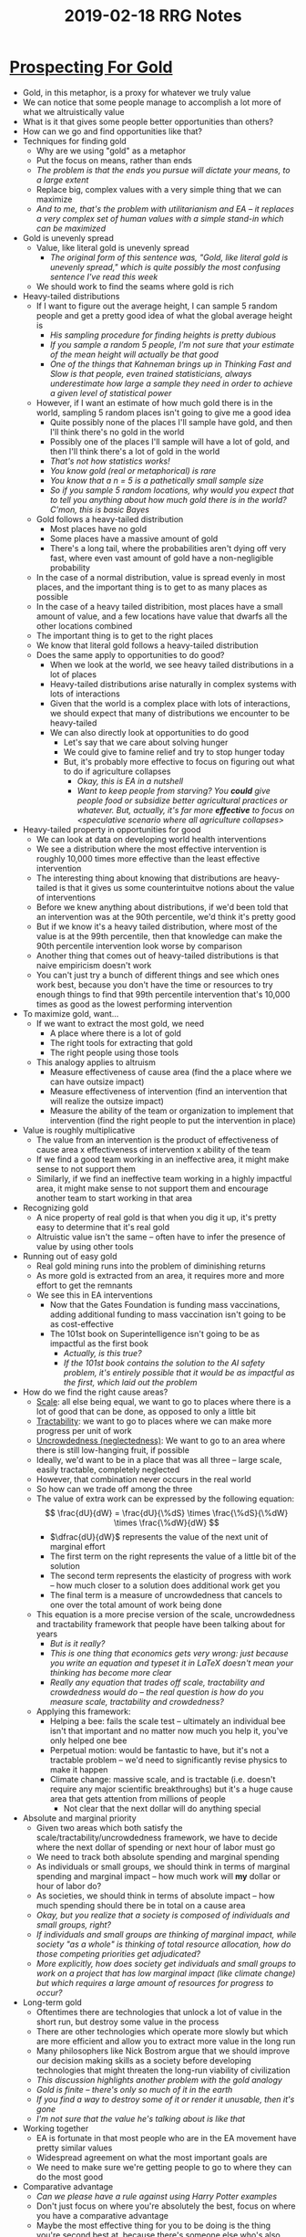 #+TITLE: 2019-02-18 RRG Notes
#+OPTIONS: num:nil

* [[https://www.effectivealtruism.org/articles/prospecting-for-gold-owen-cotton-barratt/][Prospecting For Gold]]
+ Gold, in this metaphor, is a proxy for whatever we truly value
+ We can notice that some people manage to accomplish a lot more of what we altruistically value
+ What is it that gives some people better opportunities than others?
+ How can we go and find opportunities like that?
+ Techniques for finding gold
  + Why are we using "gold" as a metaphor
  + Put the focus on means, rather than ends
  + /The problem is that the ends you pursue will dictate your means, to a large extent/
  + Replace big, complex values with a very simple thing that we can maximize
  + /And to me, that's the problem with utilitarianism and EA -- it replaces a very complex set of human values with a simple stand-in which can be maximized/
+ Gold is unevenly spread
  + Value, like literal gold is unevenly spread
    + /The original form of this sentence was, "Gold, like literal gold is unevenly spread," which is quite possibly the most confusing sentence I've read this week/
  + We should work to find the seams where gold is rich
+ Heavy-tailed distributions
  + If I want to figure out the average height, I can sample 5 random people and get a pretty good idea of what the global average height is
    + /His sampling procedure for finding heights is pretty dubious/
    + /If you sample a random 5 people, I'm not sure that your estimate of the mean height will actually be that good/
    + /One of the things that Kahneman brings up in Thinking Fast and Slow is that people, even trained statisticians, always underestimate how large a sample they need in order to achieve a given level of statistical power/
  + However, if I want an estimate of how much gold there is in the world, sampling 5 random places isn't going to give me a good idea
    + Quite possibly none of the places I'll sample have gold, and then I'll think there's no gold in the world
    + Possibly one of the places I'll sample will have a lot of gold, and then I'll think there's a lot of gold in the world
    + /That's not how statistics works!/
    + /You know gold (real or metaphorical) is rare/
    + /You know that a n = 5 is a pathetically small sample size/
    + /So if you sample 5 random locations, why would you expect that to tell you anything about how much gold there is in the world? C'mon, this is basic Bayes/
  + Gold follows a heavy-tailed distribution
    + Most places have no gold
    + Some places have a massive amount of gold
    + There's a long tail, where the probabilities aren't dying off very fast, where even vast amount of gold have a non-negligible probability
  + In the case of a normal distribution, value is spread evenly in most places, and the important thing is to get to as many places as possible
  + In the case of a heavy tailed distribition, most places have a small amount of value, and a few locations have value that dwarfs all the other locations combined
  + The important thing is to get to the right places
  + We know that literal gold follows a heavy-tailed distribution
  + Does the same apply to opportunities to do good?
    + When we look at the world, we see heavy tailed distributions in a lot of places
    + Heavy-tailed distributions arise naturally in complex systems with lots of interactions
    + Given that the world is a complex place with lots of interactions, we should expect that many of distributions we encounter to be heavy-tailed
    + We can also directly look at opportunities to do good
      + Let's say that we care about solving hunger
      + We could give to famine relief and try to stop hunger today
      + But, it's probably more effective to focus on figuring out what to do if agriculture collapses
        + /Okay, this is EA in a nutshell/
        + /Want to keep people from starving? You *could* give people food or subsidize better agricultural practices or whatever. But, actually, it's far more *effective* to focus on <speculative scenario where all agriculture collapses>/
+ Heavy-tailed property in opportunities for good
  + We can look at data on developing world health interventions
  + We see a distribution where the most effective intervention is roughly 10,000 times more effective than the least effective intervention
  + The interesting thing about knowing that distributions are heavy-tailed is that it gives us some counterintuitve notions about the value of interventions
  + Before we knew anything about distributions, if we'd been told that an intervention was at the 90th percentile, we'd think it's pretty good
  + But if we know it's a heavy tailed distribution, where most of the value is at the 99th percentile, then that knowledge can make the 90th percentile intervention look worse by comparison
  + Another thing that comes out of heavy-tailed distributions is that naive empiricism doesn't work
  + You can't just try a bunch of different things and see which ones work best, because you don't have the time or resources to try enough things to find that 99th percentile intervention that's 10,000 times as good as the lowest performing intervention
+ To maximize gold, want...
  + If we want to extract the most gold, we need
    + A place where there is a lot of gold
    + The right tools for extracting that gold
    + The right people using those tools
  + This analogy applies to altruism
    + Measure effectiveness of cause area (find the a place where we can have outsize impact)
    + Measure effectiveness of intervention (find an intervention that will realize the outsize impact)
    + Measure the ability of the team or organization to implement that intervention (find the right people to put the intervention in place)
+ Value is roughly multiplicative
  + The value from an intervention is the product of effectiveness of cause area x effectiveness of intervention x ability of the team
  + If we find a good team working in an ineffective area, it might make sense to not support them
  + Similarly, if we find an ineffective team working in a highly impactful area, it might make sense to not support them and encourage another team to start working in that area
+ Recognizing gold
  + A nice property of real gold is that when you dig it up, it's pretty easy to determine that it's real gold
  + Altruistic value isn't the same -- often have to infer the presence of value by using other tools
+ Running out of easy gold
  + Real gold mining runs into the problem of diminishing returns
  + As more gold is extracted from an area, it requires more and more effort to get the remnants
  + We see this in EA interventions
    + Now that the Gates Foundation is funding mass vaccinations, adding additional funding to mass vaccination isn't going to be as cost-effective
    + The 101st book on Superintelligence isn't going to be as impactful as the first book
      + /Actually, is this true?/
      + /If the 101st book contains the solution to the AI safety problem, it's entirely possible that it would be as impactful as the first, which laid out the problem/
+ How do we find the right cause areas?
  + _Scale_: all else being equal, we want to go to places where there is a lot of good that can be done, as opposed to only a little bit
  + _Tractability_: we want to go to places where we can make more progress per unit of work
  + _Uncrowdedness (neglectedness)_: We want to go to an area where there is still low-hanging fruit, if possible
  + Ideally, we'd want to be in a place that was all three -- large scale, easily tractable, completely neglected
  + However, that combination never occurs in the real world
  + So how can we trade off among the three
  + The value of extra work can be expressed by the following equation:
    \[
        \frac{dU}{dW} = \frac{dU}{\%dS} \times \frac{\%dS}{\%dW} \times \frac{\%dW}{dW}
    \]
    + \(\dfrac{dU}{dW}\) represents the value of the next unit of marginal effort
    + The first term on the right represents the value of a little bit of the solution
    + The second term represents the elasticity of progress with work -- how much closer to a solution does additional work get you
    + The final term is a measure of uncrowdedness that cancels to one over the total amount of work being done
  + This equation is a more precise version of the scale, uncrowdedness and tractability framework that people have been talking about for years
    + /But is it really?/
    + /This is one thing that economics gets very wrong: just because you write an equation and typeset it in LaTeX doesn't mean your thinking has become more clear/
    + /Really any equation that trades off scale, tractability and crowdedness would do -- the real question is how do you measure scale, tractability and crowdedness?/
  + Applying this framework:
    + Helping a bee: fails the scale test -- ultimately an individual bee isn't that important and no matter now much you help it, you've only helped one bee
    + Perpetual motion: would be fantastic to have, but it's not a tractable problem -- we'd need to significantly revise physics to make it happen
    + Climate change: massive scale, and is tractable (i.e. doesn't require any major scientific breakthroughs) but it's a huge cause area that gets attention from millions of people
      + Not clear that the next dollar will do anything special
+ Absolute and marginal priority
  + Given two areas which both satisfy the scale/tractability/uncrowdedness framework, we have to decide where the next dollar of spending or next hour of labor must go
  + We need to track both absolute spending and marginal spending
  + As individuals or small groups, we should think in terms of marginal spending and marginal impact -- how much work will *my* dollar or hour of labor do?
  + As societies, we should think in terms of absolute impact -- how much spending should there be in total on a cause area
  + /Okay, but you realize that a society is composed of individuals and small groups, right?/
  + /If individuals and small groups are thinking of marginal impact, while society "as a whole" is thinking of total resource allocation, how do those competing priorities get adjudicated?/
  + /More explicitly, how does society get individuals and small groups to work on a project that has low marginal impact (like climate change) but which requires a large amount of resources for progress to occur?/
+ Long-term gold
  + Oftentimes there are technologies that unlock a lot of value in the short run, but destroy some value in the process
  + There are other technologies which operate more slowly but which are more efficient and allow you to extract more value in the long run
  + Many philosophers like Nick Bostrom argue that we should improve our decision making skills as a society before developing technologies that might threaten the long-run viability of civilization
  + /This discussion highlights another problem with the gold analogy/
  + /Gold is finite -- there's only so much of it in the earth/
  + /If you find a way to destroy some of it or render it unusable, then it's gone/
  + /I'm not sure that the value he's talking about is like that/
+ Working together
  + EA is fortunate in that most people who are in the EA movement have pretty similar values
  + Widespread agreement on what the most important goals are
  + We need to make sure we're getting people to go to where they can do the most good
+ Comparative advantage
  + /Can we please have a rule against using Harry Potter examples/
  + Don't just focus on where you're absolutely the best, focus on where you have a comparative advantage
  + Maybe the most effective thing for you to be doing is the thing you're second best at, because there's someone else who's also pretty good at doing the thing you're best at, but no one else who can do the thing you're second best at
+ Comparative advantage at multiple levels
  + Comparative advantage applies at the group level as well as at the individual level
  + Different organizations or groups may be better placed to take advantage of different opportunities
  + Another thing that we need to consider is comparative advantage might vary with time -- we might be better positioned to do something now than people in the past or future
  + Can we influence which problems people in the future work on, compounding our impact?
+ Building a map together
  + All of us have small parts of the the model that tells us where real value is
  + We need mechanisms like peer review or Wikipedia's review process to help us aggregate and filter everyone's intuitions on where the most value is
  + As the EA movement grows, this aggregation and filtering will become more important
  + As we get more resources, it becomes more important that those resources get used wisely
+ Good local norms
  + We need to have good norms to ensure the spread of good ideas
  + Pay attention to why we believe things
    + Do you believe things because it's what you've been told or because you've worked out the reasoning for yourself?
    + Not that you working something out yourself is necessarily a strong reason for you to believe it: it's entirely possible that you've made a mistake
    + But you should know why you believe something and be able to communicate that why to others
      + /This is why citations are important, and it makes me sad that the community devalues them/
  + Shortening the chain
    + Go back to original sources
    + When people tell you that they read a claim on a website, go to the website and check it out
    + Going back and verifying that the original sources for a claim are correct can make you more robustly confident in the claim
    + /Hence citations/
  + Disagreement is an opportunity to learn
    + When you find yourself talking to someone who has a point of view that's unlikely to be correct, try to figure out how they came to that point of view
    + Not only is it polite, it also helps you build a deeper picture of the evidence that you do have
    + /This runs into diminishing returns quickly/
    + /It's fascinating to meet the first young-earth creationist, global warming denier, or the person wh think that 9/11 was inside job/
    + /By the time you've met the tenth, there really isn't much more you can learn/
+ Retrospective: What I believe and Why
  + Why should we believe Owen?
  + Heavy tailed distributions
    + The fact that many distributions are heavy tailed is a fairly well established property
    + Heavy-tailed isn't a binary property -- there's a whole continuum of distributions from standard gaussian to heavy-tailed
  + Digression: Altruistic market efficiency
    + /Side-note: never ever put digressions in the conclusion of your talk/
    + One thing that comes up in financial markets is that people start out by exploring a lot of different ways to make money
    + Most of those ways kind of suck, but a few work really well
    + Then everyone rushes in to those few ways and they stop working as well
    + In effect, efficient allocation of resources makes the distribution less heavy-tailed
    + Is this a factor for EA?
      + While EA has heavy-tailed distributions, the EA market isn't all that efficient
      + We don't have the feedback loops or ways of calculating effect that would allow market-like mechanisms to operate
        + Part of the EA project is working out ways of calculating effect to allow charities to get feedback from their interventions
  + Factoring cost effectiveness
    + This is a simple point -- not really space for it to be wrong
    + /I'm not sure that it is that obvious -- he seems to be taking it as a given that the value from a given cause area is multiplicative based upon the effectiveness of the cause area, the effectiveness of the intervention and the ability of the team/
    + /What if it's not? What if the effectiveness of the team is only an additive factor?/
    + There might be more variation among some of the dimensions (effectiveness of cause area, effectiveness of intervention, and effectiveness of team) than others
  + Diminishing returns
    + Some areas have diminishing returns, but other areas might actually have increasing returns to scale
    + Returns to scale probably apply more at the organization scale than at the domain scale
  + Scale, tractability, uncrowdedness
    + It's obvious that all three of these matter
    + It's obviously correct that this factorization is correct
      + /I don't think it's obvious at all/
    + Does the factorization break things up into things that are easier to measure?
    + It does match up with an informal framework that people have been using for years, so it's probably good
      + /I don't know about that either -- one of the nice properties of informal frameworks is that people can choose to *stop* using them when they don't work any more/
      + /You turn Scale Tractability Uncrowdedness into a mathematical framework, slap a nice three-letter abbreviation on it (STU, or better STuC), and then people are going to find that they have to justify everything in terms of scale, tractability, and uncrowdedness, even when those aren't necessarily the correct metrics to be using/
  + Absolute and marginal priorities
    + This is also a fairly trivial point
    + It's easy to understand that some things requiring more spending overall won't necessarily benefit that much from my additional dollar
  + Differential progress
    + The argument checks out and it's appeared in a few academic papers
    + However, it is counterintuitive, and we should give it more scrutiny
    + /I'm amused that out of all the counterintuitive notions in the presentation, he chooses to highlight as counterintuitive the only concept which I didn't find counterintuitive/
    + /That said, I do agree that it should be subject to more scrutiny -- I didn't like the analogy/
      + /I'm still not clear what "dynamite" maps to in the analogy/
      + /Concrete examples of fast technology that destroyed long term value vs. slow technology that preserved long term value would be good to have/
  + Comparative advantage
    + Comparative advantage is a standard idea from economics
    + The new thing here is adding a time component to the comparative advantage calculation
  + Aggregating knowledge
    + We all want better ways of aggregating knowledge
    + The question is can we actually build those better ways
  + Stating reasons for beliefs
    + This is another common-sense thing
    + There are, of course, costs to stating why you believe something
      + Slows down communication
      + Makes the community more off-putting to newcomers
      + /I think these are all costs worth bearing/
      + /If EA is serious about its mission: finding the most effective interventions and allocating resources towards them, it makes sense to be absolutely rigorous in making sure that the interventions that are found are actually those which are most worthy/
      + /Otherwise why should I believe GiveWell over my own intution?/
+ Conclusion
  + We need to be careful about aiming at the right things
  + We need to spread broadly the knowledge of how to find the right things to aim at
  + It's important that we think about these things now, when the community is still in its early days, so we can get these norms established before it becomes difficult to do so
* [[https://80000hours.org/articles/problem-framework/][How To Compare different global problems in terms of impact]]
+ How do you figure out which area is most effective to focus on?
+ What problem you choose to focus on is the biggest determinant of the social impact you have with your career
+ Framework:
  + Scale
  + Neglectedness
  + Solvability
  + Personal fit
+ Introducing how we define the factors
  + Ultimately, what we want to know is the expected good that will result from the next unit of resources invested in a problem
  + This is hard to estimate, so we break it down into components that we can estimate individually
    + /I literally facepalmed at this: "Here is a hard thing that we don't know how to estimate. By breaking it down into three smaller things, which we also don't know how to estimate, we have made the problem more tractable/
    + Scale: (good done/% of problem solved)
    + Solvability: (% of problem solved / % increase in resources)
    + Neglectedness: (% increase in resources / extra person or $)
      + /Credit here for explaining the equation from the previous post better/
      + /I can see how the neglectedness thing makes sense -- it's literally "How much of an increase does the next person or dollar represent?"/
    + The nice thing about breaking it down this way is that if you multiply Scale, Solvability and Neglectedness, you get (good done) / (extra person or $)
  + Finally, add a bonus factor for suitability, when attempting to decide which problems _you_ should work on
+ Defining a problem carefully
  + Make sure you have a clear definition of the scope of the problems you're comparing
  + Example: "global health"
    + Which diseases
    + Which countries
  + Note that narrowly described problems tend to look better than broad problems
  + Problems can be made to look more or less pressing by altering their definitions
+ Creating a (logarithmic) scale
  + There are often huge differences between cause areas on the metrics listed above
  + Using a logarithmic scale allows us to take the logarithm of each metric and then add them together instead of multiplying them all
  + When comparing the cost-effectiveness of various problems, you can look at the differences of their log scores
+ How to assess scale
  + Definition of scale: if we solved this problem, how much would the world improve?
    + Measure scale in terms of its effect on well-being (in terms of QALYs)
    + Scale can be increased by
      + Affecting more people
      + Having a greater impact
    + If you have different values, you can plug that in to your definition of "scale"
  + Measuring scale
    + Measuring scale is difficult, especially when considering the long-term and indirect effects of solving a problem
    + Example: what was the impact of Einstein's discovery of relativity?
      + It would have been difficult to assess the impact of the theory of relativity in 1916, but that doesn't mean that breakthroughs in physics don't matter
    + To make wide-ranging comparisons between problems, you need to turn to "yardsticks" for scale
      + One commonly used yardstick in economics is GDP (although GDP certainly has problems of its own)
      + Another yardstick proposed by Bostrom is whether an action increases or reduces existential risk
  + The process of measuring scale is most difficult when you're comparing across yardsticks
    + /How much does a particular health intervention lower existential risk?/
    + These tradeoffs are also most susceptible to worldview and value judgements
    + There are big disagreements over how much to value the future, how much to value animals, etc.
  + /I don't disagree with the methodology, but I do find their examples illustrative/
  + /Turning 10,000 people vegan ranks as a 2. Saving 3 lives ranks as a 0/
  + /So turning 10,000 people vegan ranks as being literally 100x more beneficial than saving 3 human lives -- and really, that's the most stereotypical EA calculation I've seen/
+ How to assess neglectedness
  + How many people or dollars are currently being allocated to the problem?
  + Why is it important?
    + Often, after a large amount of resources have been devoted to a problem, you'll hit diminishing returns
    + For example, mass vaccination is a very effective intervention, but goverments have already poured massive amounts of money into vaccination programs
    + Neglectedness also allows us to determine which problems are "most pressing"
    + If there's a new problem that no one has worked on yet, it might turn out to be more solvable than previously thought
  + How to assess it
    + A challenge - direct vs. indirect effort
      + Often there's a lot of money being spent on efforts that are indirectly working on the problem or working on adjacent problems
      + For example: there's not a lot of money being spent on anti-aging research directly, but there *is* a lot of money being spent on biomedical research more broadly
      + Even though the money spent on the indirect effort may not be as well-targeted as the money spent on the direct effort, there might be so much more money spent on the indirect effort that the indirect spending is responsible for most of the progress in the cause area
      + To go back to the example, the indirect spending on medical research is probably responsible for most of the progress on anti-aging
      + Indirect efforts are often difficult to measure and score -- for this reason 80,000 hours only scores direct efforts on a problem
      + This isn't as much of a problem as it appears because this is adjusted for when we measure solvability (tractability)
    + More tips on how to assess
      + Rather than trying to assess neglectedness directly, you can think about questions like:
        + Why hasn't this already been addressed by markets and/or governments
        + Is this a new field or a field that's at the intersection of two disciplines (for research)
        + If you don't work on this problem, how likely is it that someone else will step in to work on the problem
        + If you work on this problem, will you learn more about how pressing it is in comparison to other problems
    + It's important to assess scale and neglectdness together
    + We care about the ratio of scale to neglectedness -- we want the biggest problem that also has the least amount of resources devoted to it
    + If several kinds of input are being dedicated to a problem, assess neglectedness by the lowest value among the different kinds of input
+ How to assess how solvable a problem is
  + Definition: if we doubled the amount of direct effort on this problem, what fraction of the remaining problem would we expect to solve?
  + Why is it important
    + Even if a problem is hugely important and highly neglected, there might not be very much we can do about it
    + Example: aging
      + Huge in scale
      + Highly neglected -- 2/3s of global ill-health is some form of aging
      + However, direct research on aging is neglected because researchers believe that it's very hard to solve
  + How to assess it
    + Are there cost-effective interventions for making progress on this problem with rigorous evidence behind them
    + Are there promising but unproven interventions which can be cheaply tested?
    + Are there theoretical arguments that progress should be possible (such as a good track record in a related area?)
    + Are there interventions that could make a huge contribution to solving the problem, even if they're unlikely to work?
  + Looking to find the best interventions to make progress on the problem, and then evaluate them on
    + Potential upside
    + Likelihood of upside
  + Take a Bayesian approach to evaluating both factors
  + Prior is that any given intervention isn't very effective
  + Challenges in assessment
    + Solvability is the hardest of the three areas to assess because it requires anticipating the future
    + In some cases we can use the cost-effectiveness of existing techniques
    + In other cases, we have to use judgment calls
    + Use an "expected value" approach to scoring -- this allows us to judge incremental approaches and radical approaches using the same yardstick
    + Problems for which most of the work is being performed indirectly will likely be solved more slowly through an increase in direct work -- many promising approaches have been tried by other groups and found wanting
+ What do the summed scores mean
  + We can sanity-check our scores by adding them up and converting them back into a measure of actual impact from one additional person working on the problem
  + Don't put weight on the figures specifically, instead use the scores to make relative comparisons
+ How to assess personal fit
  + Within a field, top performers have 10 to 100 times as much impact as the median performer
  + /I mean, this might be true for research, but I'm not sure how applicable this is for other domains/
  + It's important to choose a field that you'll like and be good at
  + Definition
    + Given your skills, resources, knowledge, connection and passions, how likely are you to excel in this area?
  + How can it be assessed?
    + What's your most valuable career capital? Is it especially relevant to one problem and not others
    + How motivated do you expect to be if you worked on this problem?
    + What specific roles could you take in this problem and do you expect you'd excel at them?
  + Personal fit matters more for some kinds of altruism than others
    + If you're planning to contribute directly, it matters a lot
    + If you're planning on donating money, to matters less
+ Other factors for assessing career opportunities
  + Also need to consider the other factors in the career framework
    + How influential a role can you get?
    + How much career capital can you get?
    + The value of information of working on this options
+ How should we interpret the results?
  + Using this framework, we can add together the scores for scale, neglectedness and solvability to get a rough idea of which problems are most important
  + These scores are imprecise and adding them together only increases the uncertainty because each of the scores has its own error
  + If the difference in scores is 4 or larger, one problem is clearly more important than the other
  + If the difference is 3 or smaller, it's a close call
+ How does this compare with ordinary cost-effectiveness analysis
  + An alternative approach is to compare the cost-effectiveness of past interventions against a problem
  + When comparing problems in two different domains, convert their cost-effectiveness with a conversion factor (which adds uncertainty)
  + The difficulty with cost-benefit analysis is that it's very difficult in many circumstances
    + Political advocacy -- circumstances are constantly shifting
    + Original research -- no one knows how long it will take to make a new discovery
    + Any field in which interventions are unknown or poorly studied
+ Advantages and disadvantages of quantitative problem prioritization
  + Benefits of going through process from above
    + Explicitly quantifying outcomes can help you notice large, robust differences in effectiveness that might be difficult to notice qualitatively
    + Helps avoid scope neglect
    + Going through the process tests your understanding of a problem by forcing you to be explicit about your assumptions
    + Can help others understand and critique your reasoning
  + Disadvantages
    + High levels of uncertainty
    + Different assumptions can greatly alter the outcomes of the analysis
    + Danger of being misled by an incomplete model where it would have been better to go with qualitative analysis or common sense
  + Don't use this model alone, combine wit with other forms of evidence
+ Conclusion
  + Difficult to measure effectiveness precisely, but the large differences between problems means that even inaccurate measurements can be a useful guide
* [[https://ea.greaterwrong.com/posts/pfbLKnJmDKYSPPCEW/four-focus-areas-of-effective-altruism][Four Focus Areas of Effective Altruism]]
+ EAs tend to be:
  1. Globally altruistic -- care about people equally regardless of location
  2. Value consequences -- value causes according to their consequences, whether those consequences are happiness, health, justice, etc.
  3. Try to do as much good as possible -- don't want to do some good, want to do as much good as possible
  4. Think scientifically and quantitatively -- use numbers to figure out what is the most good
  5. Be willing to make significant life changes in order to be significantly more altruistic
     + Change which charities they support financially
     + Change careers
     + Spend significant chunks of time investigating which causes are most cost-effective
     + Make other significant life changes
+ Despite this, EAs tend to be fairly diverse and focus on a variety of causes
+ These causes tend to cluster in 4 groups
  1. Poverty reduction
     + Economic benefit, better health, better education
     + Major organizations
       + GiveWell -- most rigorous research on charitable causes, especially with regards to poverty reduction and global health
       + GoodVentures -- works closely with GiveWell
       + The Life You Can Save -- encourages people to pledge a fraction of their income to effective charities
       + Giving What We Can -- does some charity evaluation and enocourages people to donate 10% of their income to effective charities
       + In addition some major foundations, such as the Bill and Melinda Gates Foundation fund many of the most cost-effective interventions in the developing world
     + In the future, EAs might focus on economic, political or research infrastructure changes that might achieve poverty reduction more directly
     + GiveWell Labs and The Vannevar Group are beginning to evaluate the likely cost-effectiveness of these measures
  2. Meta-effective altruism
     + Raising awareness of EA
     + Helping EAs reach their potential
     + Doing research to decide which areas EAs should focus on
     + Major organizations
       1. 80,000 hours -- highlights the importance of helping the world through one's career
       2. Center for Applied Rationality (CFAR) -- trains people in rationality skills, but are especially focused on the application of rational thought to altruism
       3. Leverage Research -- focuse on growing and empowering the EA movement
          + Hosts the EA summit
          + Organizes the THINK student group network
          + Searches for mind hacks which can make EAs more effective
     + Most EA organizations spend some time on growing the EA movement, even if it's not their primary focus
  3. The Far Future
     + Many EAs value future people as much as currently living people
     + Therefore, the vast majority of value is found in the astronomical numbers of people who could contribute in the far future
     + Focus on efforts to capture some of these benefits by reducing existential risk
     + Major organizations
       1. Future of Humanity Institute at Oxford University -- main hub for research on existential risk mitigation
       2. Machine Intelligence Research Institute -- focuses on doing the research necessary to build Friendly AI, which could make the future far better off
     + Other groups also study existential risks
       + NASA searches for asteroids that could be an existential threat
       + Many organizations, such as GCRI study worst-case scenarios for climate change or nuclear warfare
  4. Animal suffering
     + Reducing animal suffering in cost-effective ways
     + Animals vastly outnumber humans
     + Growing numbers of scientists believe that animals consciously experience pleasure and suffering
     + The primary organization in this field is Effective Animal Activism
     + Major thinkers in this area include Peter Singer, David Pierce and Brian Tomasik
+ Other focus areas
  + Effective environmental altruism
    + Environmental movement is large and well known
    + However not many EAs take environmentalism as the most important thing for them to be working on
+ EAs should go out of their way to cooperate and learn from each other, even when they're working in different focus areas
* [[https://blog.givewell.org/2011/08/18/why-we-cant-take-expected-value-estimates-literally-even-when-theyre-unbiased/][Why We Can't Take Expected Value Estimates Literally Even When They're Unbiased]]
+ There are some organizations which criticize GiveWell on its preference for strong evidence over high "expected value"
+ Critique is based on the role of non-formalized intuitions in GiveWell's decision-making
+ The problem with this critique is that expected value is often based on a formula whose inputs are guesses or very rough estimates
+ Any estimate made along these lines needs to be adjusted with a "Bayesian prior"
+ This adjustment can rarely be made with an explicit formal calculation
+ Most formal attempts to do so, even when they're making significant negative adjustments, are not making nearly as much an adjustment as they ought to be making in order to be consistent with the proper Bayesian approach
+ This is why, even though recommendations are grounded in relevant facts, calculations and quantifications, they still have a strong dose of intuition
+ Generally, GiveWell prefers to recommend areas where there is strong evidence that donations can do some good rather than weak evidence that donations can do a lot of good
+ This preference is inconsistent with expected-value approaches which don't include Bayesian adjustments
+ The approach we oppose: "explicit expected value" (EEV) decisionmaking
  + The EEV approach generally involves an argument of the form:
    + Each dollar spent on program P has an estimated value V
    + This estimate is extremely rough and unreliable, but it's unbiased (as likely to be too pessimistic as too optimistic)
    + Therefore V represents the per-dollar expected value of P
    + I don't know how good charity C is at implementing program P, but even if it wastes 75% of its money, its per-dollar expected value is 25% of V, which is still excellent
  + Examples of EEV decision-making
    + Deworm the World
      + Spends 74% of its funding on technical assistance and scaling up deworming programs
      + Even if we assess the charity on that 74%, it would still do well in QALYs/DALYs saved
    + Back of the Envelope Guide To Charity
      + Donating to political advocacy for foreign aid is between 8x and 22x as good as a donation to VillageReach
    + X-risk charities must be the best ones to support, because the value of saving the human race is so high that "any imaginable probability of success" would lead to a higher expected value than the others
      + /As one of my friends said -- these people look at the logic behind Pascal's Mugging and say, "One person's modus tollens is another person's modus ponens"/
    + Pascal's Mugging is the reductio-ad-absurdium of this sort of reasoning
  + The general problem with the EEV approach is that it doesn't incorporate a preference for better-grounded evidence over rougher estimates
  + Ranks charities/actions solely based on their expected value, ignoring differences in the robustness of the expected value calculations
+ Informal objections to EEV decisionmaking
  + Nothing in EEV penalizes ignorance or poorly grounded estimates
  + Because of this, a world in which people acted on EEV would be problematic in a number of ways
    + Nearly all altruists would put their resources toward people they knew little about, rather than helping themselves, their families, or their communities
      + /Peter Singer would say that's a feature, not a bug, since the communities most effective altruists live in are in rich countries, and thus don't need help/
    + In such a world, once an action is decided to have high EEV, there is little or no incentive to engage in costly sceptical inquiry into the actual value of the action
  + Giving based on EEV seems to create bad incentives
    + Doesn't allow rewarding charities based on transparency
    + Charities would have every incentive to announce that they were focusing on the highest expected value programs without disclosing the details on how they were focusing on these programs
    + /Or, worse, disclosing everything and then accompanying it with rationalizations around how e.g. "our marketing budget has high expected value, because it might recruit the researcher who makes the next breakthrough, so it's totally worth it"/
  + Basing your decisions on EEV analysis leaves you vulnerable to Pascal's Mugging -- a tiny probability of a huge positive or negative outcome can dominate your decisionmaking, in ways that violate common sense
+ Simple example of a Bayesian approach vs. an EEV approach
  + Beer Advocate ranks beers using a bayesian approach
  + A new beer added to the site has a score of 3.66 (the average score of all beers on the site)
  + As it accumulates reviews, the score is updated using a bayesian approach
  + As the number of reviews grows, the formula's "confidence" in the quality of the beer grows and the beer's score asymptotically approaches its "true" score
  + However, there are few problems with this approach
    + Judgment call in which prior to use -- is it really reasonable to assume that a beer is average until proven otherwise?
    + BA also has a minimum number of reviews required before a beer can be scored -- the choice of this value is a judgment call
    + The basic approach is much more straightforward than estimating how much good a charity does
    + For charities, it's often not clear what the reference class should be or what your priors should be set to
+ Applying Bayesian adjustments to cost-effectiveness estimates of donations, actions, etc.
  + Giving What We Can and Back of the Envelope Guide to Philanthropy both use forms of EEV in arguing for their recommendations
  + Propose a model in which we log-normally distribute estimate error around the "cost-effectiveness" estimate, with a mean of no-error
  + Prior distribution of for cost-effectiveness is normally (or log-normally) distributed as well
  + The more one feels confident in one's estimate for what one's action should be, the smaller the variance of the "estimate error"
  + Effects:
    + A reliable estimate causes the Bayesian adjusted conclusion to end up very close to the estimated value
    + When the estimate is relatively unreliable (large confidence intervals), the Bayesian adjustment causes the estimate to have virtually no effect on the final view
  + The takeaway is that having the mid-point of a cost-effectiveness estimate is not enough, you need to understand the sources of estimate error and the degree of estimate error relative to the degree of variation in the estimated cost-effectiveness of various interventions
+ Pascal's Mugging
  + Non-bayesian approaches to Pascal's Mugging say that, even if the analysis is wrong, are you certain that it's 99.99...% wrong?
  + However in many of these cases, the lion's share of variance in estimated expected value is coming from estimate error
  + A Bayesian adjustment would divide the expected value of the action by the estimate of the error in the expected value
  + The larger the expected value, the larger the estimated error, so extremely large EEV actions should end up affecting your choices the least
+ Generalizing the Bayesian approach
  + One needs to quantify both the appropriate prior for cost-effectiveness and the strength/confidence of an effectiveness estimate in order to quantify estimated cost-effectiveness
  + However, when it comes to giving, reasonable quantifications of these things usually aren't possible
  + To have a prior, you need to have a reference class and reference classes are debatable
  + Our brains process a huge amount of information to come up with priors from intuition
  + Attempting to formalize this reduces the amount of information you process, degrading the quality of your priors
  + When formulas are too rough, the loss of information outweighs the gains in transparency
  + Incorrect approaches to Bayesian estimates
    + "I have a weak or uninformative prior, so I can take rough estimates literally"
      + You have more information than you think you do
      + Even a sense of the consequences to actions in your own life gives you an "outside view" and a starting probability distribution for estimating the consequences to actions
    + Making "downward adjustments" to an EEV estimate
      + How do you tell whether the downward adjustment has the correct relationship to the weakness of the estimate, the strength of the prior and the distance of the estimate of the prior
      + As an extreme example, in the Pascal's Mugging case, applying a 99.99% downward estimate seems reasonable, but in fact the correct Bayesian adjustment is *much* larger
  + Heuristics used judge whether prior-based adjustments are correct
    + The more action is asked of me, the more evidence I require
      + Significant actions require more evidence than trivial actions
    + Pay attention to how much of the variation in estimates is likely to be driven by true variation rather than estimate error
      + When an estimate is so rough that estimation error occurs for the bulk of the observed variation, a proper Bayesian approach involves applying a massive discount to the estimate
    + Put more weight on conclusions which seem to be supported by multiple lines of analysis, preferably unrelated to one another
      + The less correlated the estimates, the greater the decline in the variance of estimate of error
      + Diversified reasons for believing something lead to more robust beliefs
    + Be hesitant to embrace arguments which have anti-common-sense implications (unless the evidence behind these claims is strong)
      + Too weak priors can lead to many seemingly absurd beliefs
      + Remove incentive for investigating strong claims
    + The prior for charity should be generally skeptical
      + Giving well is conceptually pretty difficult
      + The more we dig on cost-effectiveness estimates the more unwarranted optimism we discover
      + Optimistic priors incentivize giving to opaque charities, which violates common sense
      + Look for charities with strong evidence of effectiveness and reasonably high cost-effectiveness over charities with weaker evidence and very-high cost-effectiveness
+ Conclusion
  + Any giving approach that relies on estimated expected value is flawed
  + Thus when aiming to maximize positive impact, it's not advisable to make giving decisions based solely on explicit formulas
  + Proper Bayesian adjustments are important and difficult to formalize
